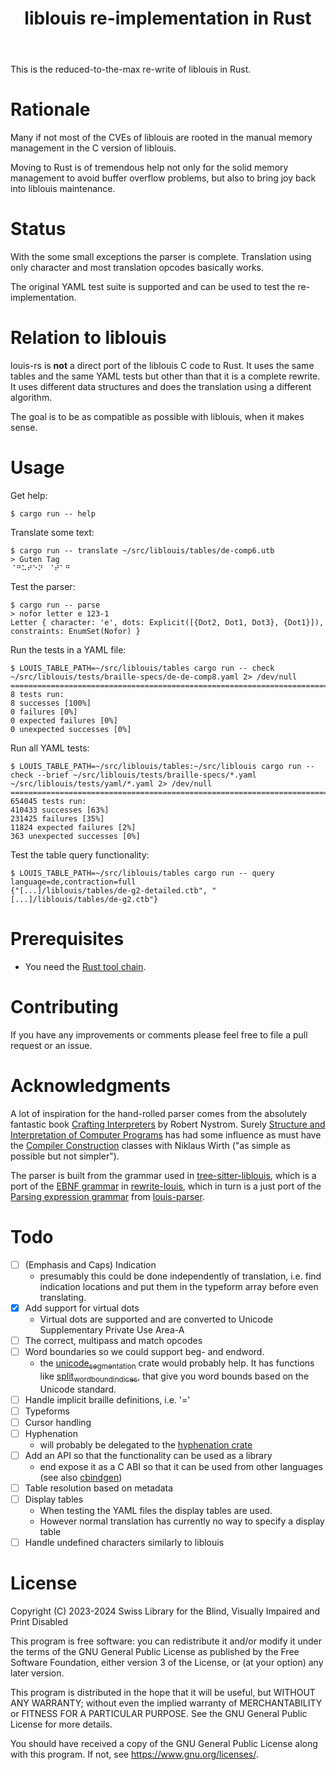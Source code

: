 #+title: liblouis re-implementation in Rust

This is the reduced-to-the-max re-write of liblouis in Rust.

* Rationale
Many if not most of the CVEs of liblouis are rooted in the manual
memory management in the C version of liblouis.

Moving to Rust is of tremendous help not only for the solid memory
management to avoid buffer overflow problems, but also to bring joy
back into liblouis maintenance.

* Status
With the some small exceptions the parser is complete. Translation
using only character and most translation opcodes basically works.

The original YAML test suite is supported and can be used to test the
re-implementation.

* Relation to liblouis

louis-rs is *not* a direct port of the liblouis C code to Rust. It
uses the same tables and the same YAML tests but other than that it is
a complete rewrite. It uses different data structures and does the
translation using a different algorithm.

The goal is to be as compatible as possible with liblouis, when it
makes sense.

* Usage

Get help:

#+BEGIN_SRC shell
  $ cargo run -- help
#+END_SRC

Translate some text:

#+BEGIN_SRC shell
  $ cargo run -- translate ~/src/liblouis/tables/de-comp6.utb 
  > Guten Tag
  ⠈⠛⠥⠞⠑⠝⠀⠈⠞⠁⠛⠀
#+END_SRC

Test the parser:

#+BEGIN_SRC shell
  $ cargo run -- parse
  > nofor letter e 123-1
  Letter { character: 'e', dots: Explicit([{Dot2, Dot1, Dot3}, {Dot1}]), constraints: EnumSet(Nofor) }
#+END_SRC

Run the tests in a YAML file:

#+begin_src shell
  $ LOUIS_TABLE_PATH=~/src/liblouis/tables cargo run -- check ~/src/liblouis/tests/braille-specs/de-de-comp8.yaml 2> /dev/null
  ================================================================================
  8 tests run:
  8 successes [100%]
  0 failures [0%]
  0 expected failures [0%]
  0 unexpected successes [0%]
#+end_src

Run all YAML tests:

#+BEGIN_SRC shell
  $ LOUIS_TABLE_PATH=~/src/liblouis/tables:~/src/liblouis cargo run -- check --brief ~/src/liblouis/tests/braille-specs/*.yaml ~/src/liblouis/tests/yaml/*.yaml 2> /dev/null
  ================================================================================
  654045 tests run:
  410433 successes [63%]
  231425 failures [35%]
  11824 expected failures [2%]
  363 unexpected successes [0%]
#+END_SRC

Test the table query functionality:

#+BEGIN_SRC shell
  $ LOUIS_TABLE_PATH=~/src/liblouis/tables cargo run -- query language=de,contraction=full
  {"[...]/liblouis/tables/de-g2-detailed.ctb", "[...]/liblouis/tables/de-g2.ctb"}
#+END_SRC

* Prerequisites

- You need the [[https://www.rust-lang.org/][Rust tool chain]].

* Contributing
If you have any improvements or comments please feel free to file a
pull request or an issue.

* Acknowledgments

A lot of inspiration for the hand-rolled parser comes from the
absolutely fantastic book [[https://craftinginterpreters.com/][Crafting Interpreters]] by Robert Nystrom.
Surely [[http://mitpress.mit.edu/9780262510875/structure-and-interpretation-of-computer-programs/][Structure and Interpretation of Computer Programs]] has had some
influence as must have the [[https://people.inf.ethz.ch/wirth/CompilerConstruction/CompilerConstruction1.pdf][Compiler Construction]] classes with Niklaus
Wirth ("as simple as possible but not simpler").

The parser is built from the grammar used in [[https://github.com/liblouis/tree-sitter-liblouis][tree-sitter-liblouis]],
which is a port of the [[https://en.wikipedia.org/wiki/Extended_Backus%E2%80%93Naur_form][EBNF grammar]] in [[https://github.com/liblouis/rewrite-louis][rewrite-louis]], which in turn is
a just port of the [[https://en.wikipedia.org/wiki/Parsing_expression_grammar][Parsing expression grammar]] from [[https://github.com/liblouis/louis-parser][louis-parser]].

* Todo
- [ ] (Emphasis and Caps) Indication
  - presumably this could be done independently of translation, i.e.
    find indication locations and put them in the typeform array
    before even translating.
- [X] Add support for virtual dots
  - Virtual dots are supported and are converted to Unicode Supplementary Private Use Area-A
- [ ] The correct, multipass and match opcodes
- [ ] Word boundaries so we could support beg- and endword.
  - the [[https://docs.rs/unicode-segmentation/latest/unicode_segmentation/][unicode_segmentation]] crate would probably help. It has
    functions like [[https://docs.rs/unicode-segmentation/latest/unicode_segmentation/trait.UnicodeSegmentation.html#tymethod.split_word_bound_indices][split_word_bound_indices]], that give you word bounds
    based on the Unicode standard.
- [ ] Handle implicit braille definitions, i.e. '='
- [ ] Typeforms
- [ ] Cursor handling
- [ ] Hyphenation
  - will probably be delegated to the [[https://docs.rs/hyphenation/latest/hyphenation/][hyphenation crate]]
- [ ] Add an API so that the functionality can be used as a library
  - end expose it as a C ABI so that it can be used from other
    languages (see also [[https://github.com/mozilla/cbindgen][cbindgen]])
- [ ] Table resolution based on metadata
- [ ] Display tables
  - When testing the YAML files the display tables are used.
  - However normal translation has currently no way to specify a
    display table
- [ ] Handle undefined characters similarly to liblouis

* License

Copyright (C) 2023-2024 Swiss Library for the Blind, Visually Impaired
and Print Disabled

This program is free software: you can redistribute it and/or modify
it under the terms of the GNU General Public License as published by
the Free Software Foundation, either version 3 of the License, or
(at your option) any later version.

This program is distributed in the hope that it will be useful,
but WITHOUT ANY WARRANTY; without even the implied warranty of
MERCHANTABILITY or FITNESS FOR A PARTICULAR PURPOSE.  See the
GNU General Public License for more details.

You should have received a copy of the GNU General Public License
along with this program.  If not, see
<https://www.gnu.org/licenses/>.
